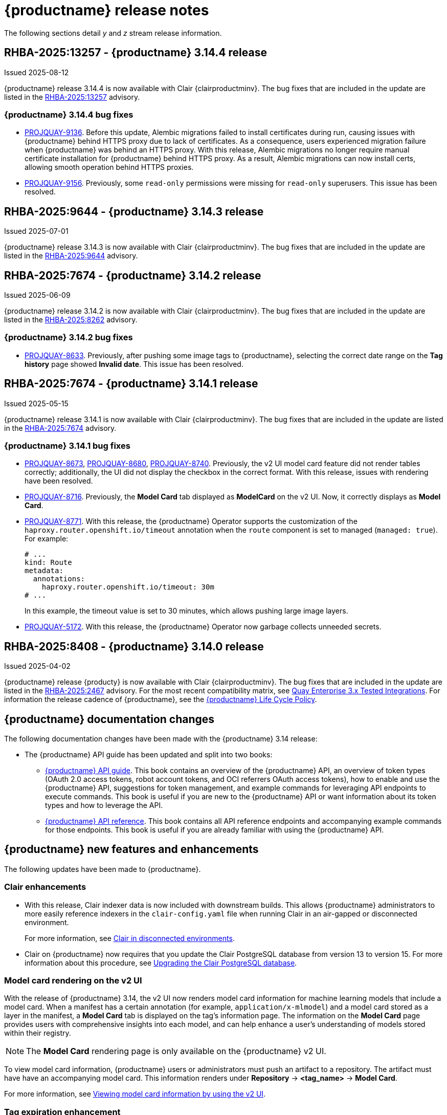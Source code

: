 :_content-type: CONCEPT
[id="release-notes-314"]
= {productname} release notes

The following sections detail _y_ and _z_ stream release information.

[id="rn-3-14-4"]
== RHBA-2025:13257 - {productname} 3.14.4 release

Issued 2025-08-12

{productname} release 3.14.4 is now available with Clair {clairproductminv}. The bug fixes that are included in the update are listed in the link:https://access.redhat.com/errata/RHBA-2025:13257[RHBA-2025:13257] advisory.

[id="bug-fixes-314-4"]
=== {productname} 3.14.4 bug fixes

* link:https://issues.redhat.com/browse/PROJQUAY-9136[PROJQUAY-9136]. Before this update, Alembic migrations failed to install certificates during run, causing issues with {productname} behind HTTPS proxy due to lack of certificates. As a consequence, users experienced migration failure when {productname} was behind an HTTPS proxy. With this release, Alembic migrations no longer require manual certificate installation for {productname} behind HTTPS proxy. As a result, Alembic migrations can now install certs, allowing smooth operation behind HTTPS proxies.

* link:https://issues.redhat.com/browse/PROJQUAY-9156[PROJQUAY-9156]. Previously, some `read-only` permissions were missing for `read-only` superusers. This issue has been resolved.

[id="rn-3-14-3"]
== RHBA-2025:9644 - {productname} 3.14.3 release

Issued 2025-07-01

{productname} release 3.14.3 is now available with Clair {clairproductminv}. The bug fixes that are included in the update are listed in the link:https://access.redhat.com/errata/RHBA-2025:9644[RHBA-2025:9644] advisory.

[id="rn-3-14-2"]
== RHBA-2025:7674 - {productname} 3.14.2 release

Issued 2025-06-09

{productname} release 3.14.2 is now available with Clair {clairproductminv}. The bug fixes that are included in the update are listed in the link:https://access.redhat.com/errata/RHBA-2025:8262[RHBA-2025:8262] advisory.

[id="bug-fixes-314-2"]
=== {productname} 3.14.2 bug fixes

* link:https://issues.redhat.com/browse/PROJQUAY-8633[PROJQUAY-8633]. Previously, after pushing some image tags to {productname}, selecting the correct date range on the *Tag history* page showed *Invalid date*. This issue has been resolved. 

[id="rn-3-14-1"]
== RHBA-2025:7674 - {productname} 3.14.1 release

Issued 2025-05-15

{productname} release 3.14.1 is now available with Clair {clairproductminv}. The bug fixes that are included in the update are listed in the link:https://access.redhat.com/errata/RHBA-2025:7674[RHBA-2025:7674] advisory.

[id="bug-fixes-314-1"]
=== {productname} 3.14.1 bug fixes

* link:https://issues.redhat.com/browse/PROJQUAY-8673[PROJQUAY-8673], link:https://issues.redhat.com/browse/PROJQUAY-8680[PROJQUAY-8680], link:https://issues.redhat.com/browse/PROJQUAY-8740[PROJQUAY-8740]. Previously, the v2 UI model card feature did not render tables correctly; additionally, the UI did not display the checkbox in the correct format. With this release, issues with rendering have been resolved.

* link:https://issues.redhat.com/browse/PROJQUAY-8716[PROJQUAY-8716]. Previously, the *Model Card* tab displayed as *ModelCard* on the v2 UI. Now, it correctly displays as *Model Card*.

* link:https://issues.redhat.com/browse/PROJQUAY-8771[PROJQUAY-8771]. With this release, the {productname} Operator supports the customization of the `haproxy.router.openshift.io/timeout` annotation when the `route` component is set to managed (`managed: true`). For example:
+
[source,yaml]
----
# ...
kind: Route
metadata:
  annotations:
    haproxy.router.openshift.io/timeout: 30m
# ...
----
+
In this example, the timeout value is set to 30 minutes, which allows pushing large image layers.

* link:https://issues.redhat.com/browse/PROJQUAY-5172[PROJQUAY-5172]. With this release, the {productname} Operator now garbage collects unneeded secrets.

[id="rn-3-14-0"]
== RHBA-2025:8408 - {productname} 3.14.0 release

Issued 2025-04-02

{productname} release {producty} is now available with Clair {clairproductminv}. The bug fixes that are included in the update are listed in the link:https://access.redhat.com/errata/RHBA-2025:2467[RHBA-2025:2467] advisory. For the most recent compatibility matrix, see link:https://access.redhat.com/articles/4067991[Quay Enterprise 3.x Tested Integrations]. For information the release cadence of {productname}, see the link:https://access.redhat.com/support/policy/updates/rhquay/[{productname} Life Cycle Policy].

[id="documentation-changes-314"]
== {productname} documentation changes

The following documentation changes have been made with the {productname} 3.14 release:

* The {productname} API guide has been updated and split into two books:

** link:https://docs.redhat.com/en/documentation/red_hat_quay/{producty}/html-single/red_hat_quay_api_guide/index[{productname} API guide]. This book contains an overview of the {productname} API, an overview of token types (OAuth 2.0 access tokens, robot account tokens, and OCI referrers OAuth access tokens), how to enable and use the {productname} API, suggestions for token management, and example commands for leveraging API endpoints to execute commands. This book is useful if you are new to the {productname} API or want information about its token types and how to leverage the API.

** link:https://docs.redhat.com/en/documentation/red_hat_quay/{producty}/html-single/red_hat_quay_api_reference/index[{productname} API reference]. This book contains all API reference endpoints and accompanying example commands for those endpoints. This book is useful if you are already familiar with using the {productname} API.

[id="new-features-and-enhancements-314"]
== {productname} new features and enhancements

The following updates have been made to {productname}.

[id="clair-enhancements"]
=== Clair enhancements

* With this release, Clair indexer data is now included with downstream builds. This allows {productname} administrators to more easily reference indexers in the `clair-config.yaml` file when running Clair in an air-gapped or disconnected environment.
+
For more information, see link:https://docs.redhat.com/en/documentation/red_hat_quay/{producty}/html-single/vulnerability_reporting_with_clair_on_red_hat_quay/index#clair-disconnected-environments[Clair in disconnected environments].

* Clair on {productname} now requires that you update the Clair PostgreSQL database from version 13 to version 15. For more information about this procedure, see link:https://docs.redhat.com/en/documentation/red_hat_quay/{producty}/html-single/vulnerability_reporting_with_clair_on_red_hat_quay/index#upgrading-clair-postgresql-database[Upgrading the Clair PostgreSQL database].

[id="model-card-rendering"]
=== Model card rendering on the v2 UI

With the release of {productname} 3.14, the v2 UI now renders model card information for machine learning models that include a model card. When a manifest has a certain annotation (for example, `application/x-mlmodel`) and a model card stored as a layer in the manifest, a *Model Card* tab is displayed on the tag's information page. The information on the *Model Card* page provides users with comprehensive insights into each model, and can help enhance a user's understanding of models stored within their registry.

[NOTE]
====
The *Model Card* rendering page is only available on the {productname} v2 UI.
====

To view model card information, {productname} users or administrators must push an artifact to a repository. The artifact must have have an accompanying model card. This information renders under *Repository* -> *<tag_name>* -> *Model Card*.

For more information, see link:https://docs.redhat.com/en/documentation/red_hat_quay/{producty}/html-single/use_red_hat_quay/index#viewing-model-card-information[Viewing model card information by using the v2 UI].

[id="tag-expiration-enhancement"]
=== Tag expiration enhancement

Previously, when configuring tag expiration for {productname}, the `yearly` option was unavailable on the {productname} v2 UI. With this update, users can now configure default tag expiration to occur yearly on the {productname} v2 UI. This can be set by using the {productname} UI or in your `config.yaml` file. For example:

[source,yaml]
----
DEFAULT_TAG_EXPIRATION: 1y
TAG_EXPIRATION_OPTIONS:
  - 1y
----

[id="new-quay-config-fields-314"]
== {productname} configuration fields updates and changes

The following configuration fields have been added to {productname} 3.14.

[id="model-card-rendering-configuration-field"]
=== Model card rendering configuration fields

The following configuration fields have been added for the model card rendering feature on the {productname} v2 UI:

|===
| Field | Type | Description 

|*FEATURE_UI_MODELCARD* |Boolean | Enables *Modelcard* image tab in UI. Defaults to `true`.
|*UI_MODELCARD_ARTIFACT_TYPE* | String | Defines the modelcard artifact type.
|*UI_MODELCARD_ANNOTATION* |Object | This optional field  defines the layer annotation of the model card stored in an OCI image.
|*UI_MODELCARD_LAYER_ANNOTATION* |Object | This optional field defines the layer annotation of the model card stored in an OCI image.
|===

These configuration fields are enabled and set by default in your `config.yaml` file:

.Example model card YAML
[source,yaml]
----
FEATURE_UI_MODELCARD: true
UI_MODELCARD_ARTIFACT_TYPE: application/x-mlmodel
UI_MODELCARD_ANNOTATION:
  org.opencontainers.image.description: "Model card metadata"
UI_MODELCARD_LAYER_ANNOTATION:
  org.opencontainers.image.title: README.md
----

For more information, see link:https://docs.redhat.com/en/documentation/red_hat_quay/{producty}/html-single/use_red_hat_quay/index#viewing-model-card-information[Viewing model card information by using the v2 UI].

[id="ignore-unknown-mediatype-removal"]
=== IGNORE_UNKNOWN_MEDIATYPES configuration field removal

The `IGNORE_UNKNOWN_MEDIATYPES` configuration field has been removed. By default, {productname} accepts all artifact types. 

[id="new-quay-footer-fields"]
=== New {productname} footer fields

The following configuration fields have been added to the original (v1) UI. You can use these fields to customize the footer of your on-prem v1 UI.

[NOTE]
====
These fields are currently unavailable on the {productname} v2 UI. 
====

|===
| Field | Type | Description 

|*FOOTER_LINKS* |Object | Enable customization of footer links in {productname}'s UI for on-prem installations.

|*.TERMS_OF_SERVICE_URL* | String | Custom terms of service for on-prem installations. +
 +
**Example:** +
`https://index.hr`

|*.PRIVACY_POLICY_URL* | String | Custom privacy policy for on-prem installations. +
 +
**Example:** +
`https://index.hr`
|*.SECURITY_URL* | String | Custom security page for on-prem installations. +
 +
**Example:** +
`https://index.hr`

| **.ABOUT_URL** | String | Custom about page for on-prem installations. +
 +
**Example:** +
`https://index.hr`
|===

.Example footer links YAML
[source,yaml]
----
FOOTER_LINKS:
  "TERMS_OF_SERVICE_URL": "https://www.index.hr"
  "PRIVACY_POLICY_URL": "https://www.example.hr"
  "SECURITY_URL": "https://www.example.hr"
  "ABOUT_URL": "https://www.example.hr"
----

[id="new-api-endpoints-314"]
== API endpoint enhancements

No new API endpoints were added in {productname} 3.14.

[id="known-issues-and-limitations-314"]
== {productname} {producty} known issues and limitations

The following sections note known issues and limitations for {productname} 3.14.

[id="unsupported-image-types-stuck"]
=== Unsupported image types stuck in querying status

When pushing an unsupported image type, for example, an AI model, to a {productname} registry, the *Security Report* and *Packages* pages on the UI fail to load. This occurs because these image types are stuck in a `Querying` status and, as a result, the pages of these tabs are left blank. This is a known issue and will be fixed in a future version of {productname}.

[id="known-issues-314"]
=== {productname-ocp} multiple ingress controllers known issue

In {ocp} clusters with multiple ingress controllers defined, the {productname} Operator iterates through the list of available ingress controllers are uses the first one that it encounters to determine the cluster hostname. However, the order of ingress controllers in this list is not guaranteed to be consistent across reconciliation cycles. Consequently, the Operator might pick a different ingress controller, leading it to detect a change in the cluster hostname and initiate a new reconciliation process. This can lead to instability in `quay` pods and your {productname-ocp} deployment.

Use one of the following methods to avoid this issue:

* Set the `route` and `tls` components of the `QuayRegistry` resource to be unmanaged (`managed: false`), and create a custom Route for {productname}. For more information about creating a custom Route, see link:https://docs.redhat.com/en/documentation/red_hat_quay/{producty}/html-single/deploying_the_red_hat_quay_operator_on_openshift_container_platform/index#operator-unmanaged-route[Disabling the Route component].
* Ensure that only one ingress controller matches the {productname} `route` resource, which can be done with ingress controller sharding. For more information, see link:https://docs.redhat.com/en/documentation/openshift_container_platform/{ocp-ver}/html-single/networking/index#nw-ingress-sharding-concept_configuring-ingress-cluster-traffic-ingress-controller[Ingress sharding in {ocp}].

[id="bug-fixes-314"]
== {productname} bug fixes

The following issues were fixed with {productname} 3.14:

* link:https://issues.redhat.com/browse/PROJQUAY-8532[*PROJQUAY-8532*]. Previously, there was an issue when updating Clair when deployed with Amazon Web Services (AWS) Relational Database Service (RDS) from version 12.19 to 15.7. After upgrading, scanning new images would result images being stuck in a `Queued` state and be unable to procedure a bug report. This issue has been resolved.
* link:https://issues.redhat.com/browse/PROJQUAY-8131[*PROJQUAY-8131*]. Previously, users could receive an unknown exception when trying to serialize manifest type for caching on a referrer's endpoint. . This resulted in the following error: `Object of type Manifest is not JSON serializable`. This issue has been resolved.
* link:https://issues.redhat.com/browse/PROJQUAY-8272[*PROJQUAY-8272*]. Previously, nested indexes, or intexes referring to another index, were broke in {productname}. This coiuld result in the following response when pushing to a registry: `Error response from registry: recognizable error message not found: PUT "https://quay.io/v2/arewm/oci-spec-1217/manifests/nested-index": response status code 500: Internal Server Error`. This issue has been resolved.
* link:https://issues.redhat.com/browse/PROJQUAY-8559[*PROJQUAY-8559*]. Previously, a passport field in NGINX logs was not obfuscated. This issue has been resolved, and the `repeatPassword` value is hidden.

[id="quay-feature-tracker"]
== {productname} feature tracker

New features have been added to {productname}, some of which are currently in Technology Preview. Technology Preview features are experimental features and are not intended for production use.

Some features available in previous releases have been deprecated or removed. Deprecated functionality is still included in {productname}, but is planned for removal in a future release and is not recommended for new deployments. For the most recent list of deprecated and removed functionality in {productname}, refer to Table 1.1. Additional details for more fine-grained functionality that has been deprecated and removed are listed after the table.

//Remove entries with the same status older than the latest three releases.

.New features tracker
[cols="4,1,1,1",options="header"]
|===
|Feature | Quay 3.14 | Quay 3.13 | Quay 3.12

|link:https://docs.redhat.com/en/documentation/red_hat_quay/{producty}/html-single/use_red_hat_quay/index#viewing-model-card-information[Viewing model card information by using the v2 UI].
|General Availability
|-
|-

|link:https://docs.redhat.com/en/documentation/red_hat_quay/{producty}/html-single/manage_red_hat_quay/index#keyless-authentication-robot-accounts[Keyless authentication with robot accounts]
|General Availability
|General Availability
|-

|link:https://docs.redhat.com/en/documentation/red_hat_quay/{producty}/html-single/securing_red_hat_quay/index#cert-based-auth-quay-sql[Certificate-based authentication between {productname} and SQL]
|General Availability
|General Availability
|-

|link:https://docs.redhat.com/en/documentation/red_hat_quay/{producty}/html-single/manage_red_hat_quay/index#proc_manage-log-storage-splunk[Splunk HTTP Event Collector (HEC)] support
|General Availability
|General Availability
|General Availability

|link:https://docs.redhat.com/en/documentation/red_hat_quay/{producty}/html/use_red_hat_quay/index#oci-intro[Open Container Initiative 1.1 support]
|General Availability
|General Availability
|General Availability

|link:https://docs.redhat.com/en/documentation/red_hat_quay/{producty}/html-single/use_red_hat_quay/index#reassigning-oauth-access-token[Reassigning an OAuth access token]
|General Availability
|General Availability
|General Availability

|link:https://docs.redhat.com/en/documentation/red_hat_quay/{producty}/html/use_red_hat_quay/index#creating-image-expiration-notification[Creating an image expiration notification]
|General Availability
|General Availability
|General Availability

|link:https://access.redhat.com/documentation/en-us/red_hat_quay/3.8/html-single/configure_red_hat_quay/index#reference-miscellaneous-v2-ui[FEATURE_UI_V2]
|Technology Preview
|Technology Preview
|Technology Preview

|===

[id="ibm-power-z-linuxone-support-matrix"]
=== IBM Power, IBM Z, and IBM® LinuxONE support matrix

.list of supported and unsupported features
[cols="3,1,1",options="header"]
|===
|Feature |IBM Power |IBM Z and IBM(R) LinuxONE

|Allow team synchronization via OIDC on Azure
|Not Supported
|Not Supported

|Backing up and restoring on a standalone deployment
|Supported
|Supported

|Clair Disconnected
|Supported
|Supported

|Geo-Replication (Standalone)
|Supported
|Supported

|Geo-Replication (Operator)
|Supported
|Not Supported

|IPv6
|Not Supported
|Not Supported

|Migrating a standalone to operator deployment
|Supported
|Supported

|Mirror registry
|Supported
|Supported

|Quay config editor - mirror, OIDC
|Supported
|Supported

|Quay config editor - MAG, Kinesis, Keystone, GitHub Enterprise
|Not Supported
|Not Supported

|Quay config editor - Red Hat Quay V2 User Interface
|Supported
|Supported

|Quay Disconnected
|Supported
|Supported

|Repo Mirroring
|Supported
|Supported
|===
